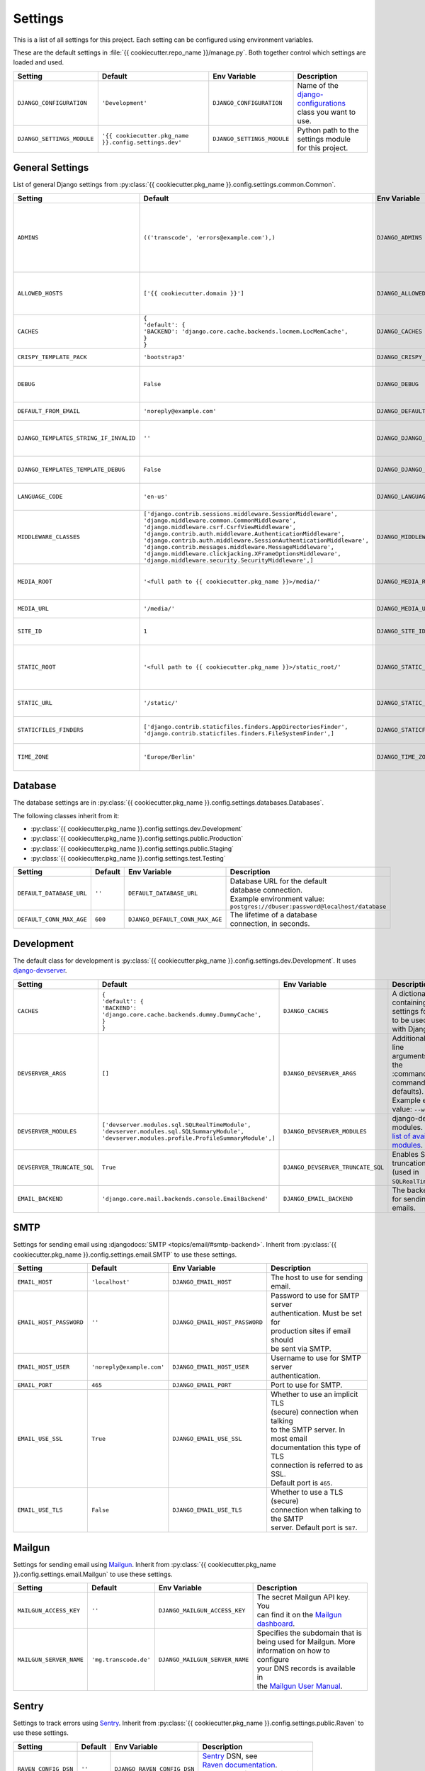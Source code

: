 ********
Settings
********

This is a list of all settings for this project. Each setting can be configured
using environment variables.

.. Keep the length of the "Description" column at a maximum of 45 characters.

These are the default settings in :file:`{{ cookiecutter.repo_name }}/manage.py`.
Both together control which settings are loaded and used.

.. list-table::
    :header-rows: 1

    * - Setting
      - Default
      - Env Variable
      - Description
    * - ``DJANGO_CONFIGURATION``
      - ``'Development'``
      - ``DJANGO_CONFIGURATION``
      - | Name of the `django-configurations <https://github.com/jezdez/django-configurations>`_
        | class you want to use.
    * - ``DJANGO_SETTINGS_MODULE``
      - ``'{{ cookiecutter.pkg_name }}.config.settings.dev'``
      - ``DJANGO_SETTINGS_MODULE``
      - | Python path to the settings module
        | for this project.

General Settings
================

List of general Django settings from
:py:class:`{{ cookiecutter.pkg_name }}.config.settings.common.Common`.

.. list-table::
    :header-rows: 1

    * - Setting
      - Default
      - Env Variable
      - Description
    * - ``ADMINS``
      - ``(('transcode', 'errors@example.com'),)``
      - ``DJANGO_ADMINS``
      - | A tuple that lists people who get
        | code error notifications. When
        | ``DEBUG=False`` and a view raises
        | an exception, Django will email
        | these people with the full
        | exception information.
        | Example environment value:
        | ``Alice,alice@brown.com;Bob,bob@dylan.com``
    * - ``ALLOWED_HOSTS``
      - ``['{{ cookiecutter.domain }}']``
      - ``DJANGO_ALLOWED_HOSTS``
      - | A list of strings representing the
        | host/domain names that this Django
        | site can serve.
        | Example environment value:
        | ``example.com,www.example.com``
    * - ``CACHES``
      - | ``{``
        | ``'default': {``
        | ``'BACKEND': 'django.core.cache.backends.locmem.LocMemCache',``
        | ``}``
        | ``}``
      - ``DJANGO_CACHES``
      - | A dictionary containing the
        | settings for all caches to be used
        | with Django.
    * - ``CRISPY_TEMPLATE_PACK``
      - ``'bootstrap3'``
      - ``DJANGO_CRISPY_TEMPLATE_PACK``
      - | The default template pack to be
        | used by `django-crispy-forms <https://github.com/maraujop/django-crispy-forms>`_.
    * - ``DEBUG``
      - ``False``
      - ``DJANGO_DEBUG``
      - | A boolean that turns on/off debug
        | mode. Never deploy a site into
        | production with ``DEBUG`` turned
        | on.
    * - ``DEFAULT_FROM_EMAIL``
      - ``'noreply@example.com'``
      - ``DJANGO_DEFAULT_FROM_EMAIL``
      - | Default email address to use for
        | various automated correspondence.
    * - ``DJANGO_TEMPLATES_STRING_IF_INVALID``
      - ``''``
      - ``DJANGO_DJANGO_TEMPLATES_STRING_IF_INVALID``
      - | The output, as a string, that
        | Django's template engine should
        | use for invalid (e.g. misspelled)
        | variables.
    * - ``DJANGO_TEMPLATES_TEMPLATE_DEBUG``
      - ``False``
      - ``DJANGO_DJANGO_TEMPLATES_TEMPLATE_DEBUG``
      - | A boolean that turns on/off template debug
        | mode for Django's template engine.
    * - ``LANGUAGE_CODE``
      - ``'en-us'``
      - ``DJANGO_LANGUAGE_CODE``
      - | A string representing the
        | language code for this
        | installation.
    * - ``MIDDLEWARE_CLASSES``
      - | ``['django.contrib.sessions.middleware.SessionMiddleware',``
        | ``'django.middleware.common.CommonMiddleware',``
        | ``'django.middleware.csrf.CsrfViewMiddleware',``
        | ``'django.contrib.auth.middleware.AuthenticationMiddleware',``
        | ``'django.contrib.auth.middleware.SessionAuthenticationMiddleware',``
        | ``'django.contrib.messages.middleware.MessageMiddleware',``
        | ``'django.middleware.clickjacking.XFrameOptionsMiddleware',``
        | ``'django.middleware.security.SecurityMiddleware',]``
      - ``DJANGO_MIDDLEWARE_CLASSES``
      - | A list of middleware classes to
        | use.
    * - ``MEDIA_ROOT``
      - ``'<full path to {{ cookiecutter.pkg_name }}>/media/'``
      - ``DJANGO_MEDIA_ROOT``
      - | Absolute filesystem path to the
        | directory that will hold
        | user-uploaded files. Must be
        | changed for production sites.
    * - ``MEDIA_URL``
      - ``'/media/'``
      - ``DJANGO_MEDIA_URL``
      - | URL that handles the media served
        | from ``MEDIA_ROOT``.
    * - ``SITE_ID``
      - ``1``
      - ``DJANGO_SITE_ID``
      - | The ID, as an integer, of the
        | current site in the
        | ``django_site`` database table.
    * - ``STATIC_ROOT``
      - ``'<full path to {{ cookiecutter.pkg_name }}>/static_root/'``
      - ``DJANGO_STATIC_ROOT``
      - | The absolute path to the directory
        | where :command:`collectstatic` will collect
        | static files for deployment. Must
        | be set for production sites.
    * - ``STATIC_URL``
      - ``'/static/'``
      - ``DJANGO_STATIC_URL``
      - | URL to use when referring to
        | static files located in
        | ``STATIC_ROOT``.
    * - ``STATICFILES_FINDERS``
      - | ``['django.contrib.staticfiles.finders.AppDirectoriesFinder',``
        | ``'django.contrib.staticfiles.finders.FileSystemFinder',]``
      - ``DJANGO_STATICFILES_FINDERS``
      - | The list of finder backends that
        | know how to find static files in
        | various locations.
    * - ``TIME_ZONE``
      - ``'Europe/Berlin'``
      - ``DJANGO_TIME_ZONE``
      - | A string representing the time
        | zone for this installation. See
        | the `list of time zones <https://en.wikipedia.org/wiki/List_of_tz_database_time_zones>`_.

Database
========

The database settings are in
:py:class:`{{ cookiecutter.pkg_name }}.config.settings.databases.Databases`.

The following classes inherit from it:

* :py:class:`{{ cookiecutter.pkg_name }}.config.settings.dev.Development`
* :py:class:`{{ cookiecutter.pkg_name }}.config.settings.public.Production`
* :py:class:`{{ cookiecutter.pkg_name }}.config.settings.public.Staging`
* :py:class:`{{ cookiecutter.pkg_name }}.config.settings.test.Testing`

.. list-table::
    :header-rows: 1

    * - Setting
      - Default
      - Env Variable
      - Description
    * - ``DEFAULT_DATABASE_URL``
      - ``''``
      - ``DEFAULT_DATABASE_URL``
      - | Database URL for the default
        | database connection.
        | Example environment value:
        | ``postgres://dbuser:password@localhost/database``
    * - ``DEFAULT_CONN_MAX_AGE``
      - ``600``
      - ``DJANGO_DEFAULT_CONN_MAX_AGE``
      - | The lifetime of a database
        | connection, in seconds.

Development
===========

The default class for development is
:py:class:`{{ cookiecutter.pkg_name }}.config.settings.dev.Development`.
It uses `django-devserver <https://github.com/dcramer/django-devserver>`_.

.. list-table::
    :header-rows: 1

    * - Setting
      - Default
      - Env Variable
      - Description
    * - ``CACHES``
      - | ``{``
        | ``'default': {``
        | ``'BACKEND': 'django.core.cache.backends.dummy.DummyCache',``
        | ``}``
        | ``}``
      - ``DJANGO_CACHES``
      - | A dictionary containing the
        | settings for all caches to be used
        | with Django.
    * - ``DEVSERVER_ARGS``
      - ``[]``
      - ``DJANGO_DEVSERVER_ARGS``
      - | Additional command line
        | arguments to pass to the :command:`runserver`
        | command (as defaults).
        | Example environment value: ``--werkzeug``
    * - ``DEVSERVER_MODULES``
      - | ``['devserver.modules.sql.SQLRealTimeModule',``
        | ``'devserver.modules.sql.SQLSummaryModule',``
        | ``'devserver.modules.profile.ProfileSummaryModule',]``
      - ``DJANGO_DEVSERVER_MODULES``
      - | django-devserver modules. See
        | `list of available modules <https://github.com/dcramer/django-devserver>`_.
    * - ``DEVSERVER_TRUNCATE_SQL``
      - ``True``
      - ``DJANGO_DEVSERVER_TRUNCATE_SQL``
      - | Enables SQL query truncation
        | (used in ``SQLRealTimeModule``).
    * - ``EMAIL_BACKEND``
      - ``'django.core.mail.backends.console.EmailBackend'``
      - ``DJANGO_EMAIL_BACKEND``
      - | The backend to use for sending
        | emails.

SMTP
====

Settings for sending email using
:djangodocs:`SMTP <topics/email/#smtp-backend>`. Inherit from
:py:class:`{{ cookiecutter.pkg_name }}.config.settings.email.SMTP`
to use these settings.

.. list-table::
    :header-rows: 1

    * - Setting
      - Default
      - Env Variable
      - Description
    * - ``EMAIL_HOST``
      - ``'localhost'``
      - ``DJANGO_EMAIL_HOST``
      - | The host to use for sending email.
    * - ``EMAIL_HOST_PASSWORD``
      - ``''``
      - ``DJANGO_EMAIL_HOST_PASSWORD``
      - | Password to use for SMTP server
        | authentication. Must be set for
        | production sites if email should
        | be sent via SMTP.
    * - ``EMAIL_HOST_USER``
      - ``'noreply@example.com'``
      - ``DJANGO_EMAIL_HOST_USER``
      - | Username to use for SMTP server
        | authentication.
    * - ``EMAIL_PORT``
      - ``465``
      - ``DJANGO_EMAIL_PORT``
      - | Port to use for SMTP.
    * - ``EMAIL_USE_SSL``
      - ``True``
      - ``DJANGO_EMAIL_USE_SSL``
      - | Whether to use an implicit TLS
        | (secure) connection when talking
        | to the SMTP server. In most email
        | documentation this type of TLS
        | connection is referred to as SSL.
        | Default port is ``465``.
    * - ``EMAIL_USE_TLS``
      - ``False``
      - ``DJANGO_EMAIL_USE_TLS``
      - | Whether to use a TLS (secure)
        | connection when talking to the SMTP
        | server. Default port is ``587``.

Mailgun
=======

Settings for sending email using `Mailgun <https://www.mailgun.com/>`_. Inherit
from :py:class:`{{ cookiecutter.pkg_name }}.config.settings.email.Mailgun`
to use these settings.

.. list-table::
    :header-rows: 1

    * - Setting
      - Default
      - Env Variable
      - Description
    * - ``MAILGUN_ACCESS_KEY``
      - ``''``
      - ``DJANGO_MAILGUN_ACCESS_KEY``
      - | The secret Mailgun API key. You
        | can find it on the `Mailgun dashboard <https://mailgun.com/app/dashboard>`_.
    * - ``MAILGUN_SERVER_NAME``
      - ``'mg.transcode.de'``
      - ``DJANGO_MAILGUN_SERVER_NAME``
      - | Specifies the subdomain that is
        | being used for Mailgun. More
        | information on how to configure
        | your DNS records is available in
        | the `Mailgun User Manual <https://documentation.mailgun.com/user_manual.html#verifying-your-domain>`_.

Sentry
======

Settings to track errors using `Sentry <https://getsentry.com/>`_. Inherit
from :py:class:`{{ cookiecutter.pkg_name }}.config.settings.public.Raven`
to use these settings.

.. list-table::
    :header-rows: 1

    * - Setting
      - Default
      - Env Variable
      - Description
    * - ``RAVEN_CONFIG_DSN``
      - ``''``
      - ``DJANGO_RAVEN_CONFIG_DSN``
      - | `Sentry <https://getsentry.com/>`_ DSN, see
        | `Raven documentation <http://raven.readthedocs.org/en/latest/integrations/django.html>`_.
        | Must be set for production sites
        | to use Sentry.

Public
======

The class
:py:class:`{{ cookiecutter.pkg_name }}.config.settings.public.Public`
is the base class for the following classes:

* :py:class:`{{ cookiecutter.pkg_name }}.config.settings.public.Production`
* :py:class:`{{ cookiecutter.pkg_name }}.config.settings.public.Staging`

.. list-table::
    :header-rows: 1

    * - Setting
      - Default
      - Env Variable
      - Description
    * - ``SECRET_KEY``
      - ``''``
      - ``DJANGO_SECRET_KEY``
      - | A secret key for a particular
        | Django installation, used to
        | provide cryptographic signing.
        | Must be set for public sites.
    * - ``SILENCED_SYSTEM_CHECKS``
      - ``[]``
      - ``DJANGO_SILENCED_SYSTEM_CHECKS``
      - | A list of identifiers of messages
        | generated by the system check
        | framework (i.e. ``["models.W001"]``)
        | that should be permanently
        | acknowledged and ignored.
        | See `list of builtin checks <https://docs.djangoproject.com/en/1.8/ref/checks/#builtin-checks>`_
        | Example environment value:
        | ``security.W004,security.W008``

SSL
===

Default settings for SSL-enabled servers. Inherit
from :py:class:`{{ cookiecutter.pkg_name }}.config.settings.public.SSL`
to use these settings.
:py:class:`{{ cookiecutter.pkg_name }}.config.settings.public.Production`
inherits from this class by default. Make sure you read
:djangodocs:`Django's SSL <topics/security/#ssl-https>` documentation before
using these settings.

.. list-table::
    :header-rows: 1

    * - Setting
      - Default
      - Env Variable
      - Description
    * - ``CSRF_COOKIE_SECURE``
      - ``True``
      - ``DJANGO_CSRF_COOKIE_SECURE``
      - | If this is set to ``True``, the
        | cookie will be marked as “secure”,
        | which means browsers may ensure
        | that the cookie is only sent with
        | an HTTPS connection.
    * - ``SECURE_HSTS_INCLUDE_SUBDOMAINS``
      - ``True``
      - ``DJANGO_SECURE_HSTS_INCLUDE_SUBDOMAINS``
      - | If ``True``, the
        | ``SecurityMiddleware`` adds the
        | ``includeSubDomains`` tag to the
        | HTTP Strict Transport Security
        | header.
    * - ``SECURE_HSTS_SECONDS``
      - ``3600``
      - ``DJANGO_SECURE_HSTS_SECONDS``
      - | If set to a non-zero integer
        | value, the ``SecurityMiddleware``
        | sets the HTTP Strict Transport
        | Security header on all responses
        | that do not already have it.
    * - ``SECURE_PROXY_SSL_HEADER``
      - ``None``
      - ``DJANGO_SECURE_PROXY_SSL_HEADER``
      - | A tuple representing a HTTP
        | header/value combination that
        | signifies a request is secure.
    * - ``SECURE_REDIRECT_EXEMPT``
      - ``[]``
      - ``DJANGO_SECURE_REDIRECT_EXEMPT``
      - | If a URL path matches a regular
        | expression in this list, the
        | request will not be redirected to
        | HTTPS.
    * - ``SECURE_SSL_HOST``
      - ``'{{ cookiecutter.domain }}'``
      - ``DJANGO_SECURE_SSL_HOST``
      - | If a string, all SSL redirects
        | will be directed to this host
        | rather than the
        | originally-requested host.
    * - ``SECURE_SSL_REDIRECT``
      - ``True``
      - ``DJANGO_SECURE_SSL_REDIRECT``
      - | If ``True``, the
        | ``SecurityMiddleware`` redirects
        | all non-HTTPS requests to HTTPS.
    * - ``SESSION_COOKIE_SECURE``
      - ``True``
      - ``DJANGO_SESSION_COOKIE_SECURE``
      - | If this is set to ``True``, the
        | cookie will be marked as “secure”,
        | which means browsers may ensure
        | that the cookie is only sent with
        | an HTTPS connection.
